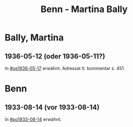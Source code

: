 #+STARTUP: content
#+STARTUP: showall
# +STARTUP: showeverything
#+TITLE: Benn - Martina Bally

* Bally, Martina
:PROPERTIES:
:EMPF:     1
:FROM: Benn
:TO: Bally, Martina
:GEB:      1893
:TOD:      1965
:END:
** 1936-05-12 (oder 1936-05-11?)
   :PROPERTIES:
   :TRAD:     
   :END:
In [[#oe1936-05-17]] erwähnt.  Adressat lt. kommentar s. 451.
* Benn
:PROPERTIES:
:TO: Benn
:FROM: Bally, Martina
:END:
** 1933-08-14 (vor 1933-08-14)
   :PROPERTIES:
   :TRAD:     
   :END:
In [[#po1933-08-14]] erwähnt.

